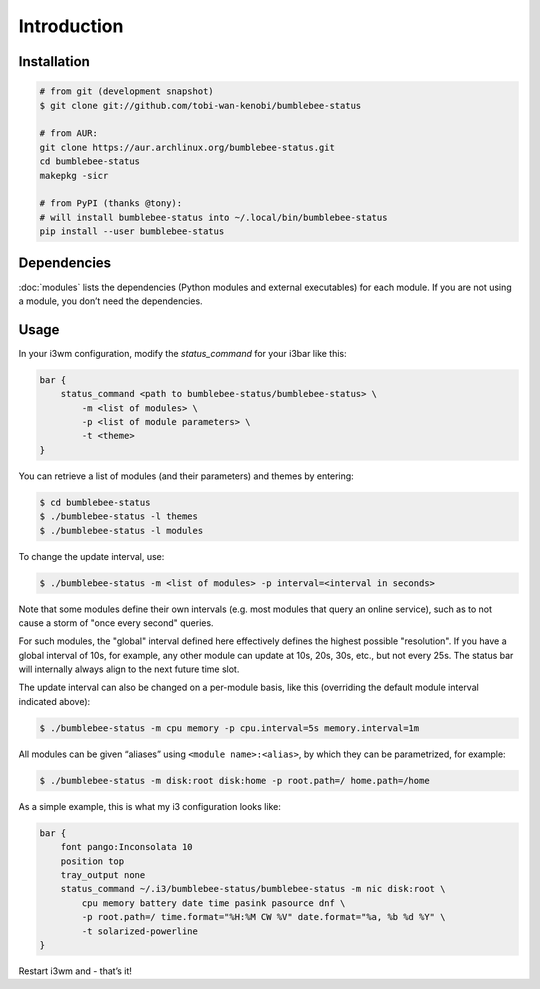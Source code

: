 Introduction
================

Installation
----------------

.. code-block:: bash


   # from git (development snapshot)
   $ git clone git://github.com/tobi-wan-kenobi/bumblebee-status

   # from AUR:
   git clone https://aur.archlinux.org/bumblebee-status.git
   cd bumblebee-status
   makepkg -sicr

   # from PyPI (thanks @tony):
   # will install bumblebee-status into ~/.local/bin/bumblebee-status
   pip install --user bumblebee-status

Dependencies
------------

:doc:`modules` lists the dependencies
(Python modules and external executables) for each module. If you are
not using a module, you don’t need the dependencies.

Usage
------------

In your i3wm configuration, modify the *status_command* for your i3bar
like this:

.. code-block:: bash

   bar {
       status_command <path to bumblebee-status/bumblebee-status> \
           -m <list of modules> \
           -p <list of module parameters> \
           -t <theme>
   }

You can retrieve a list of modules (and their parameters) and themes by
entering:

.. code-block:: bash

   $ cd bumblebee-status
   $ ./bumblebee-status -l themes
   $ ./bumblebee-status -l modules

To change the update interval, use:

.. code-block:: bash

   $ ./bumblebee-status -m <list of modules> -p interval=<interval in seconds>

Note that some modules define their own intervals (e.g. most modules that query
an online service), such as to not cause a storm of "once every second" queries.

For such modules, the "global" interval defined here effectively defines the
highest possible "resolution". If you have a global interval of 10s, for example,
any other module can update at 10s, 20s, 30s, etc., but not every 25s. The status
bar will internally always align to the next future time slot.

The update interval can also be changed on a per-module basis, like
this (overriding the default module interval indicated above):

.. code-block:: bash

   $ ./bumblebee-status -m cpu memory -p cpu.interval=5s memory.interval=1m

All modules can be given “aliases” using ``<module name>:<alias>``, by
which they can be parametrized, for example:

.. code-block:: bash

   $ ./bumblebee-status -m disk:root disk:home -p root.path=/ home.path=/home

As a simple example, this is what my i3 configuration looks like:

.. code-block:: bash

   bar {
       font pango:Inconsolata 10
       position top
       tray_output none
       status_command ~/.i3/bumblebee-status/bumblebee-status -m nic disk:root \
           cpu memory battery date time pasink pasource dnf \
           -p root.path=/ time.format="%H:%M CW %V" date.format="%a, %b %d %Y" \
           -t solarized-powerline
   }

Restart i3wm and - that’s it!

